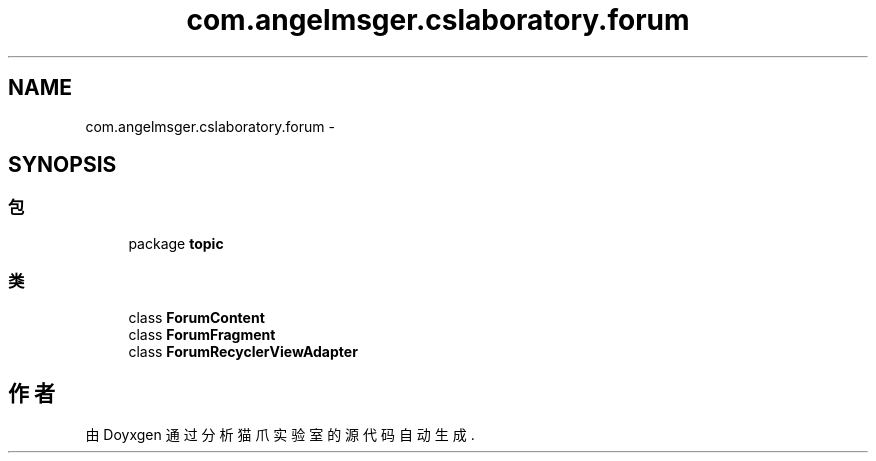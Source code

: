 .TH "com.angelmsger.cslaboratory.forum" 3 "2016年 十二月 27日 星期二" "Version 0.1.0" "猫爪实验室" \" -*- nroff -*-
.ad l
.nh
.SH NAME
com.angelmsger.cslaboratory.forum \- 
.SH SYNOPSIS
.br
.PP
.SS "包"

.in +1c
.ti -1c
.RI "package \fBtopic\fP"
.br
.in -1c
.SS "类"

.in +1c
.ti -1c
.RI "class \fBForumContent\fP"
.br
.ti -1c
.RI "class \fBForumFragment\fP"
.br
.ti -1c
.RI "class \fBForumRecyclerViewAdapter\fP"
.br
.in -1c
.SH "作者"
.PP 
由 Doyxgen 通过分析 猫爪实验室 的 源代码自动生成\&.
